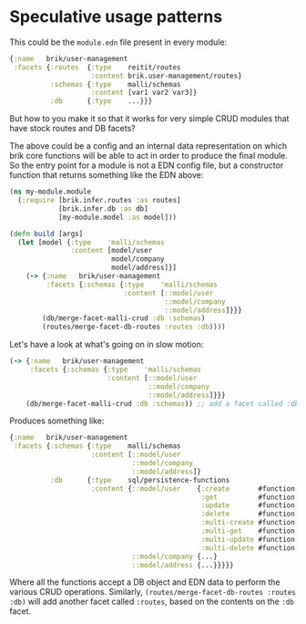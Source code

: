 * Speculative usage patterns

This could be the ~module.edn~ file present in every module:

#+BEGIN_SRC clojure
  {:name   brik/user-management
   :facets {:routes  {:type    reitit/routes
                      :content brik.user-management/routes}
            :schemas {:type    malli/schemas
                      :content [var1 var2 var3]}
            :db      {:type    ...}}}
#+END_SRC

But how to you make it so that it works for very simple CRUD modules that have
stock routes and DB facets?

The above could be a config and an internal data representation on which brik
core functions will be able to act in order to produce the final module. So the
entry point for a module is not a EDN config file, but a constructor function
that returns something like the EDN above:

#+BEGIN_SRC clojure
  (ns my-module.module
    (:require [brik.infer.routes :as routes]
              [brik.infer.db :as db]
              [my-module.model :as model]))

  (defn build [args]
    (let [model {:type    'malli/schemas
                 :content [model/user
                           model/company
                           model/address]}]
      (-> {:name   brik/user-management
           :facets {:schemas {:type    'malli/schemas
                              :content [::model/user
                                        ::model/company
                                        ::model/address]}}}
          (db/merge-facet-malli-crud :db :schemas)
          (routes/merge-facet-db-routes :routes :db))))
#+END_SRC

Let's have a look at what's going on in slow motion:

#+BEGIN_SRC clojure
  (-> {:name   brik/user-management
       :facets {:schemas {:type    'malli/schemas
                          :content [::model/user
                                    ::model/company
                                    ::model/address]}}}
      (db/merge-facet-malli-crud :db :schemas)) ;; add a facet called :db based on :schemas
#+END_SRC

Produces something like:

#+BEGIN_SRC clojure
  {:name   brik/user-management
   :facets {:schemas {:type    malli/schemas
                      :content [::model/user
                                ::model/company
                                ::model/address]}
            :db      {:type    sql/persistence-functions
                      :content {::model/user    {:create       #function[...]
                                                 :get          #function[...]
                                                 :update       #function[...]
                                                 :delete       #function[...]
                                                 :multi-create #function[...]
                                                 :multi-get    #function[...]
                                                 :multi-update #function[...]
                                                 :multi-delete #function[...]}
                                ::model/company {...}
                                ::model/address {...}}}}}
#+END_SRC

Where all the functions accept a DB object and EDN data to perform the various
CRUD operations. Similarly, ~(routes/merge-facet-db-routes :routes :db)~ will
add another facet called ~:routes~, based on the contents on the ~:db~ facet.
